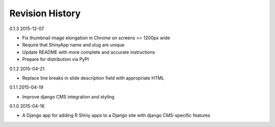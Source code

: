 Revision History
================

0.1.3 2015-12-07

- Fix thumbnail image elongation in Chrome on screens >= 1200px wide
- Require that ShinyApp name and slug are unique
- Update README with more complete and accurate instructions
- Prepare for distribution via PyPI


0.1.2 2015-04-21

- Replace line breaks in slide description field with appropriate HTML


0.1.1 2015-04-19

- Improve django CMS integration and styling


0.1.0 2015-04-16

- A Django app for adding R Shiny apps to a Django site with django CMS-specific features
